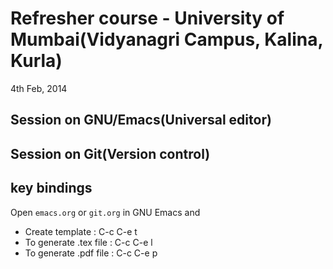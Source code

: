 * Refresher course - University of Mumbai(Vidyanagri Campus, Kalina, Kurla)
  4th Feb, 2014

** Session on GNU/Emacs(Universal editor) 
** Session on Git(Version control)
** key bindings
   Open =emacs.org= or =git.org= in GNU Emacs and
   - Create template : C-c C-e t
   - To generate .tex file : C-c C-e l
   - To generate .pdf file : C-c C-e p

